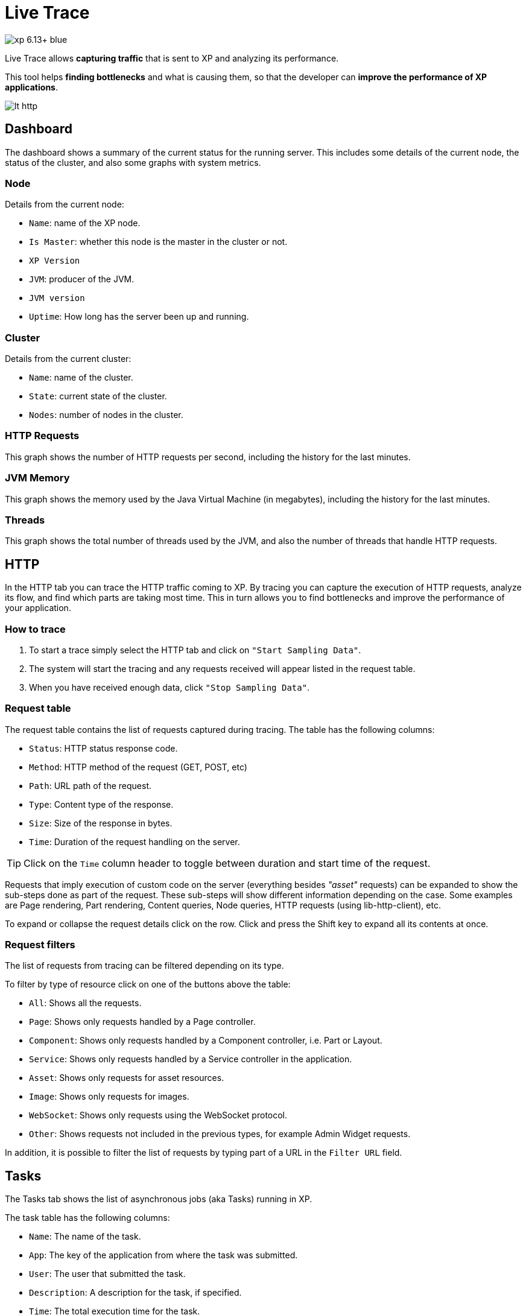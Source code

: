 = Live Trace

image::https://img.shields.io/badge/xp-6.13+-blue.svg[role="right"]

Live Trace allows *capturing traffic* that is sent to XP and analyzing its performance.

This tool helps *finding bottlenecks* and what is causing them,
so that the developer can *improve the performance of XP applications*.


image::images/lt-http.png[]

== Dashboard

The dashboard shows a summary of the current status for the running server.
This includes some details of the current node, the status of the cluster, and also some graphs with system metrics.

=== Node

Details from the current node:

- `Name`: name of the XP node.
- `Is Master`: whether this node is the master in the cluster or not.
- `XP Version`
- `JVM`: producer of the JVM.
- `JVM version`
- `Uptime`: How long has the server been up and running.

=== Cluster

Details from the current cluster:

- `Name`: name of the cluster.
- `State`: current state of the cluster.
- `Nodes`: number of nodes in the cluster.

=== HTTP Requests

This graph shows the number of HTTP requests per second, including the history for the last minutes.

=== JVM Memory

This graph shows the memory used by the Java Virtual Machine (in megabytes), including the history for the last minutes.

=== Threads

This graph shows the total number of threads used by the JVM, and also the number of threads that handle HTTP requests.

== HTTP

In the HTTP tab you can trace the HTTP traffic coming to XP. By tracing you can capture the execution of HTTP requests, analyze its flow, and find which parts are taking most time.
This in turn allows you to find bottlenecks and improve the performance of your application.

=== How to trace

. To start a trace simply select the HTTP tab and click on `"Start Sampling Data"`.
. The system will start the tracing and any requests received will appear listed in the request table.
. When you have received enough data, click `"Stop Sampling Data"`.

=== Request table

The request table contains the list of requests captured during tracing.
The table has the following columns:

- `Status`: HTTP status response code.
- `Method`: HTTP method of the request (GET, POST, etc)
- `Path`: URL path of the request.
- `Type`: Content type of the response.
- `Size`: Size of the response in bytes.
- `Time`: Duration of the request handling on the server.

TIP: Click on the `Time` column header to toggle between duration and start time of the request.

Requests that imply execution of custom code on the server (everything besides _"asset"_ requests) can be expanded to show the sub-steps done as part of the request.
These sub-steps will show different information depending on the case. Some examples are Page rendering, Part rendering, Content queries, Node queries, HTTP requests (using lib-http-client), etc.

To expand or collapse the request details click on the row. Click and press the Shift key to expand all its contents at once.

=== Request filters

The list of requests from tracing can be filtered depending on its type.

To filter by type of resource click on one of the buttons above the table:

- `All`: Shows all the requests.
- `Page`: Shows only requests handled by a Page controller.
- `Component`: Shows only requests handled by a Component controller, i.e. Part or Layout.
- `Service`: Shows only requests handled by a Service controller in the application.
- `Asset`: Shows only requests for asset resources.
- `Image`: Shows only requests for images.
- `WebSocket`: Shows only requests using the WebSocket protocol.
- `Other`: Shows requests not included in the previous types, for example Admin Widget requests.

In addition, it is possible to filter the list of requests by typing part of a URL in the `Filter URL` field.

== Tasks

The Tasks tab shows the list of asynchronous jobs (aka Tasks) running in XP.

The task table has the following columns:

- `Name`: The name of the task.
- `App`: The key of the application from where the task was submitted.
- `User`: The user that submitted the task.
- `Description`: A description for the task, if specified.
- `Time`: The total execution time for the task.
- `Progress`: A progress indicator depending on info reported by the task.
